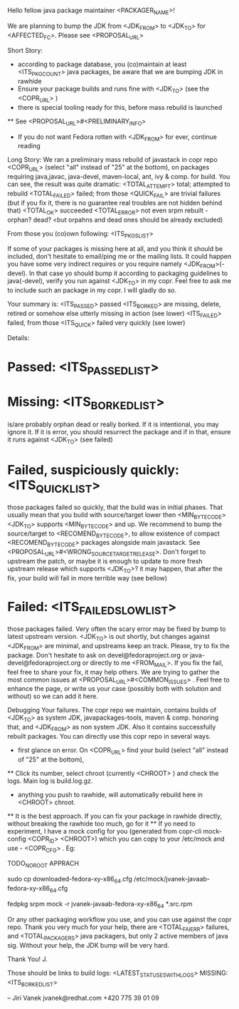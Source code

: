 Hello fellow java package maintainer <PACKAGER_NAME>!

We are planning to bump the JDK from <JDK_FROM> to <JDK_TO> for <AFFECTED_FC>. Please see <PROPOSAL_URL>

Short Story:
 * according to package database, you (co)maintain at least <ITS_PKG_COUNT> java packages, be aware that we are bumping JDK in rawhide
 * Ensure your package builds and runs fine with <JDK_TO> (see the <COPR_URL> )
 * there is special tooling ready for this, before mass rebuild is launched
 ** See <PROPOSAL_URL>#<PRELIMINARY_INFO>
 * If you do not want Fedora rotten with <JDK_FROM> for ever, continue reading

Long Story:
We ran a preliminary mass rebuild of javastack in copr repo  <COPR_URL> (select "all" instead of "25" at the bottom), on packages requiring java,javac, java-devel, maven-local, ant, ivy & comp. for build. You can see, the result was quite dramatic:
<TOTAL_ATTEMPT>  total; attempted to rebuild
<TOTAL_FAILED>  failed; from those <QUICK_FAIL> are trivial failures (but if you fix it, there is no guarantee real troubles are not hidden behind that)
<TOTAL_OK>  succeeded
<TOTAL_ERROR>  not even srpm rebuilt - orphan? dead? <but orpahns and dead ones should be already excluded)

From those you (co)own following: <ITS_PKGS_LIST>

If some of your packages is missing here at all, and you think it should be included, don't hesitate to email/ping me or the mailing lists. It could happen you have some very indirect requires or you require namely <JDK_FROM>(-devel). In that case yo should bump it according to packaging guidelines to java(-devel), verify you run against <JDK_TO> in my copr. Feel free to ask me to include such an package in my copr. I will gladly do so.


<<ALL_PASSED_START>>
Your summary is:
<ITS_PASSED> passed
<ITS_BORKED> are missing, delete, retired or somehow else utterly missing in action (see lower)
<ITS_FAILED> failed, from those <ITS_QUICK> failed very quickly (see lower)

Details:
* Passed: <ITS_PASSED_LIST>
* Missing: <ITS_BORKED_LIST>
is/are probably orphan dead or really borked. If it is intentional, you may ignore it. If it is error, you  should resurrect the package and if in that, ensure it runs against <JDK_TO> (see failed)
* Failed, suspiciously quickly: <ITS_QUICK_LIST>
those packages failed so quickly, that the build was in initial phases. That usually mean that you build with source/target lower then  <MIN_BYTECODE> <JDK_TO> supports  <MIN_BYTECODE> and up. We recommend to bump the source/target to <RECOMEND_BYTECODE>, to allow existence of compact <RECOMEND_BYTECODE> packages alongside main javastack. See <PROPOSAL_URL>#<WRONG_SOURCETARGETRELEASE>. Don't forget to upstream the patch, or maybe it is enough to update to more fresh upstream release which supports <JDK_TO>? it may happen, that after the fix, your build will fail in more terrible way (see bellow)
* Failed: <ITS_FAILED_SLOW_LIST>
those packages failed. Very often the scary error may be fixed by bump to latest upstream version. <JDK_TO> is out shortly, but changes against <JDK_FROM> are minimal, and upstreams keep an track. Please, try to fix the package. Don't hesitate to ask on devel@fedoraproject.org or java-devel@fedoraproject.org or directly to me <FROM_MAIL>. If you fix the fail, feel free to share your fix, it may help others. 
We are trying to gather the most common issues at <PROPOSAL_URL>#<COMMON_ISSUES> .  Feel free to enhance the page, or write us your case (possibly both with solution and without) so we can add it here. 
<<ALL_PASSED_END>>

Debugging Your failures.
The copr repo we maintain, contains builds of <JDK_TO> as system JDK, javapackages-tools, maven & comp. honoring that, and <JDK_FROM> as non system JDK. Also it contains successfully rebuilt packages. You can directly use this copr repo in several ways.
 * first glance on error. On <COPR_URL> find your build  (select "all" instead of "25" at the bottom),
 ** Click its number, select chroot (currently  <CHROOT> ) and check the logs. Main log is build.log.gz.
 * anything you push to rawhide, will automatically rebuild here in <CHROOT> chroot.
 ** It is the best approach. If you can fix your package in rawhide directly, without breaking the rawhide too much, go for it
 ** If yo need to experiment, I have a mock config for you (generated from  copr-cli mock-config <COPR_ID> <CHROOT>) which you can copy to your /etc/mock and use - <COPR_CFG> .  Eg:

TODO_NOROOT APPRACH

 sudo cp downloaded-fedora-xy-x86_64.cfg /etc/mock/jvanek-javaab-fedora-xy-x86_64.cfg
 # change spec, bump sources, apply patches
 fedpkg srpm
 mock -r jvanek-javaab-fedora-xy-x86_64  *.src.rpm

Or any other packaging workflow you use, and you can use against the copr repo.
Thank you very much for your help, there are <TOTAL_FAIERR> failures, and <TOTAL_PACKAGERS> java packagers, but only 2 active members of java sig. Without your help, the JDK bump will be very hard.

Thank You!
  J.

Those should be links to build logs:
<LATEST_STATUSES_WITH_LOGS>
MISSING:  <ITS_BORKED_LIST>

--
Jiri Vanek
jvanek@redhat.com
+420 775 39 01 09


